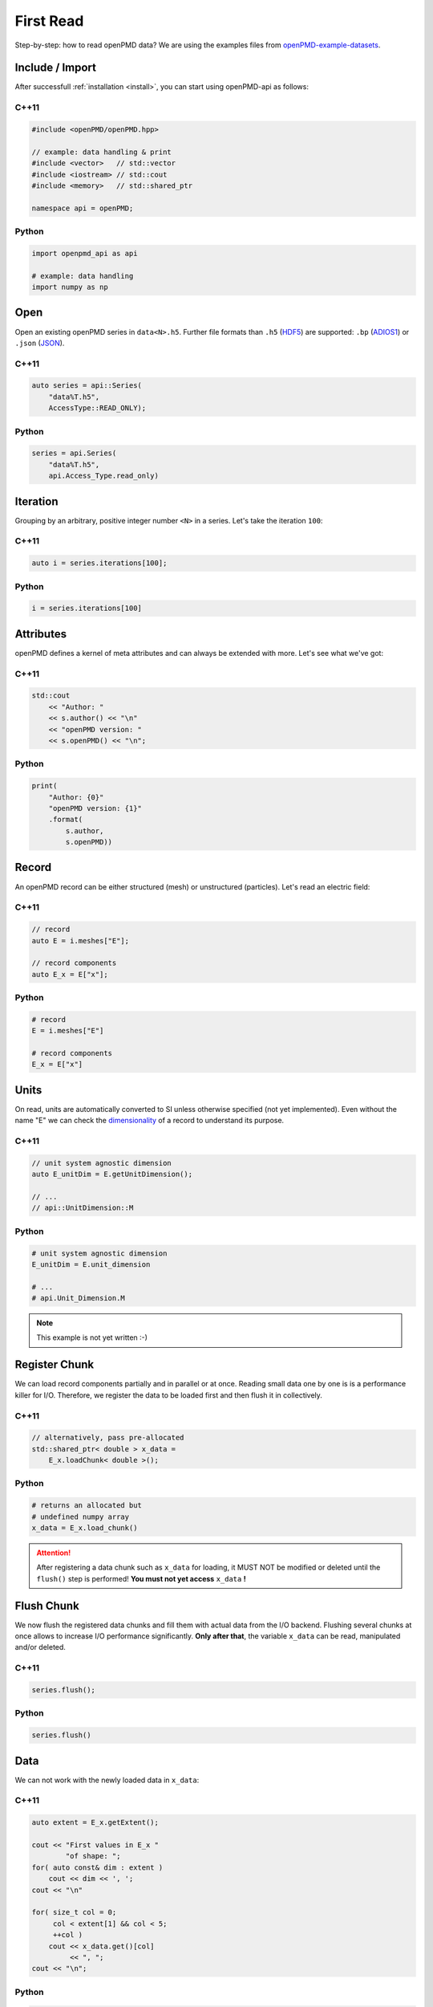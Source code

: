 .. _usage-firstread:

First Read
==========

Step-by-step: how to read openPMD data?
We are using the examples files from `openPMD-example-datasets <https://github.com/openPMD/openPMD-example-datasets>`_.

.. raw:: html

   <style>
   @media screen and (min-width: 60em) {
       /* C++11 and Python code samples side-by-side  */
       #first-read > .section > .section:nth-of-type(2n+1) {
           float: left;
	       width: 48%;
	       margin-right: 4%;
       }
       #first-read > .section > .section:nth-of-type(2n+0):after {
           content: "";
           display: table;
           clear: both;
       }
       /* only show first C++11 and Python Headline */
       #first-read > .section > .section:not(#c-11):not(#python) > h3 {
           display: none;
       }
   }
   /* align language headline */
   #first-read > .section > .section > h3 {
       text-align: center;
       padding-left: 1em;
   }
   /* avoid jumping of headline when hovering to get anchor */
   #first-read > .section > .section > h3 > a.headerlink {
       display: inline-block;
   }
   #first-read > .section > .section > h3 > .headerlink:after {
       visibility: hidden;
   }
   #first-read > .section > .section > h3:hover > .headerlink:after {
       visibility: visible;
   }
   </style>

Include / Import
----------------

After successfull :ref:`installation <install>`, you can start using openPMD-api as follows:

C++11
^^^^^

.. code-block:: cpp

   #include <openPMD/openPMD.hpp>

   // example: data handling & print
   #include <vector>   // std::vector
   #include <iostream> // std::cout
   #include <memory>   // std::shared_ptr

   namespace api = openPMD;

Python
^^^^^^

.. code-block:: python3

   import openpmd_api as api

   # example: data handling
   import numpy as np


Open
----

Open an existing openPMD series in ``data<N>.h5``.
Further file formats than ``.h5`` (`HDF5 <https://hdfgroup.org>`_) are supported:
``.bp`` (`ADIOS1 <https://www.olcf.ornl.gov/center-projects/adios/>`_) or ``.json`` (`JSON <https://en.wikipedia.org/wiki/JSON#Example>`_).

C++11
^^^^^

.. code-block:: cpp

   auto series = api::Series(
       "data%T.h5",
       AccessType::READ_ONLY);


Python
^^^^^^

.. code-block:: python3

   series = api.Series(
       "data%T.h5",
       api.Access_Type.read_only)

Iteration
---------

Grouping by an arbitrary, positive integer number ``<N>`` in a series.
Let's take the iteration ``100``:

C++11
^^^^^

.. code-block:: cpp

   auto i = series.iterations[100];

Python
^^^^^^

.. code-block:: python3

   i = series.iterations[100]

Attributes
----------

openPMD defines a kernel of meta attributes and can always be extended with more.
Let's see what we've got:

C++11
^^^^^

.. code-block:: cpp

   std::cout
       << "Author: "
       << s.author() << "\n"
       << "openPMD version: "
       << s.openPMD() << "\n";

Python
^^^^^^

.. code-block:: python3

   print(
       "Author: {0}"
       "openPMD version: {1}"
       .format(
           s.author,
           s.openPMD))

Record
------

An openPMD record can be either structured (mesh) or unstructured (particles).
Let's read an electric field:

C++11
^^^^^

.. code-block:: cpp

   // record
   auto E = i.meshes["E"];

   // record components
   auto E_x = E["x"];

Python
^^^^^^

.. code-block:: python3

   # record
   E = i.meshes["E"]

   # record components
   E_x = E["x"]

Units
-----

On read, units are automatically converted to SI unless otherwise specified (not yet implemented).
Even without the name "E" we can check the `dimensionality <https://en.wikipedia.org/wiki/Dimensional_analysis>`_ of a record to understand its purpose.

C++11
^^^^^

.. code-block:: cpp

   // unit system agnostic dimension
   auto E_unitDim = E.getUnitDimension();

   // ...
   // api::UnitDimension::M

Python
^^^^^^

.. code-block:: python3

   # unit system agnostic dimension
   E_unitDim = E.unit_dimension

   # ...
   # api.Unit_Dimension.M

.. note::

   This example is not yet written :-)

Register Chunk
--------------

We can load record components partially and in parallel or at once.
Reading small data one by one is is a performance killer for I/O.
Therefore, we register the data to be loaded first and then flush it in collectively.

C++11
^^^^^

.. code-block:: cpp

   // alternatively, pass pre-allocated
   std::shared_ptr< double > x_data =
       E_x.loadChunk< double >();

Python
^^^^^^

.. code-block:: python3

   # returns an allocated but
   # undefined numpy array
   x_data = E_x.load_chunk()

.. attention::

   After registering a data chunk such as ``x_data`` for loading, it MUST NOT be modified or deleted until the ``flush()`` step is performed!
   **You must not yet access** ``x_data`` **!**

Flush Chunk
-----------

We now flush the registered data chunks and fill them with actual data from the I/O backend.
Flushing several chunks at once allows to increase I/O performance significantly.
**Only after that**, the variable ``x_data`` can be read, manipulated and/or deleted.

C++11
^^^^^

.. code-block:: cpp

   series.flush();

Python
^^^^^^

.. code-block:: python3

   series.flush()

Data
-----

We can not work with the newly loaded data in ``x_data``:

C++11
^^^^^

.. code-block:: cpp

   auto extent = E_x.getExtent();

   cout << "First values in E_x "
           "of shape: ";
   for( auto const& dim : extent )
       cout << dim << ', ';
   cout << "\n"

   for( size_t col = 0;
        col < extent[1] && col < 5;
        ++col )
       cout << x_data.get()[col]
            << ", ";
   cout << "\n";


Python
^^^^^^

.. code-block:: python3

   extent = E_x.shape

   print(
       "First values in E_x "
       "of shape: ",
       extent)


   print(x_data[0, 0, :5])

Close
-----

Finally, the Series is closed when its destructor is called.
Make sure to have ``flush()`` ed all data loads at this point, otherwise it will be called once more implicitly.

C++11
^^^^^

.. code-block:: cpp

   // destruct series object,
   // e.g. when out-of-scope

Python
^^^^^^

.. code-block:: python3

   del series
